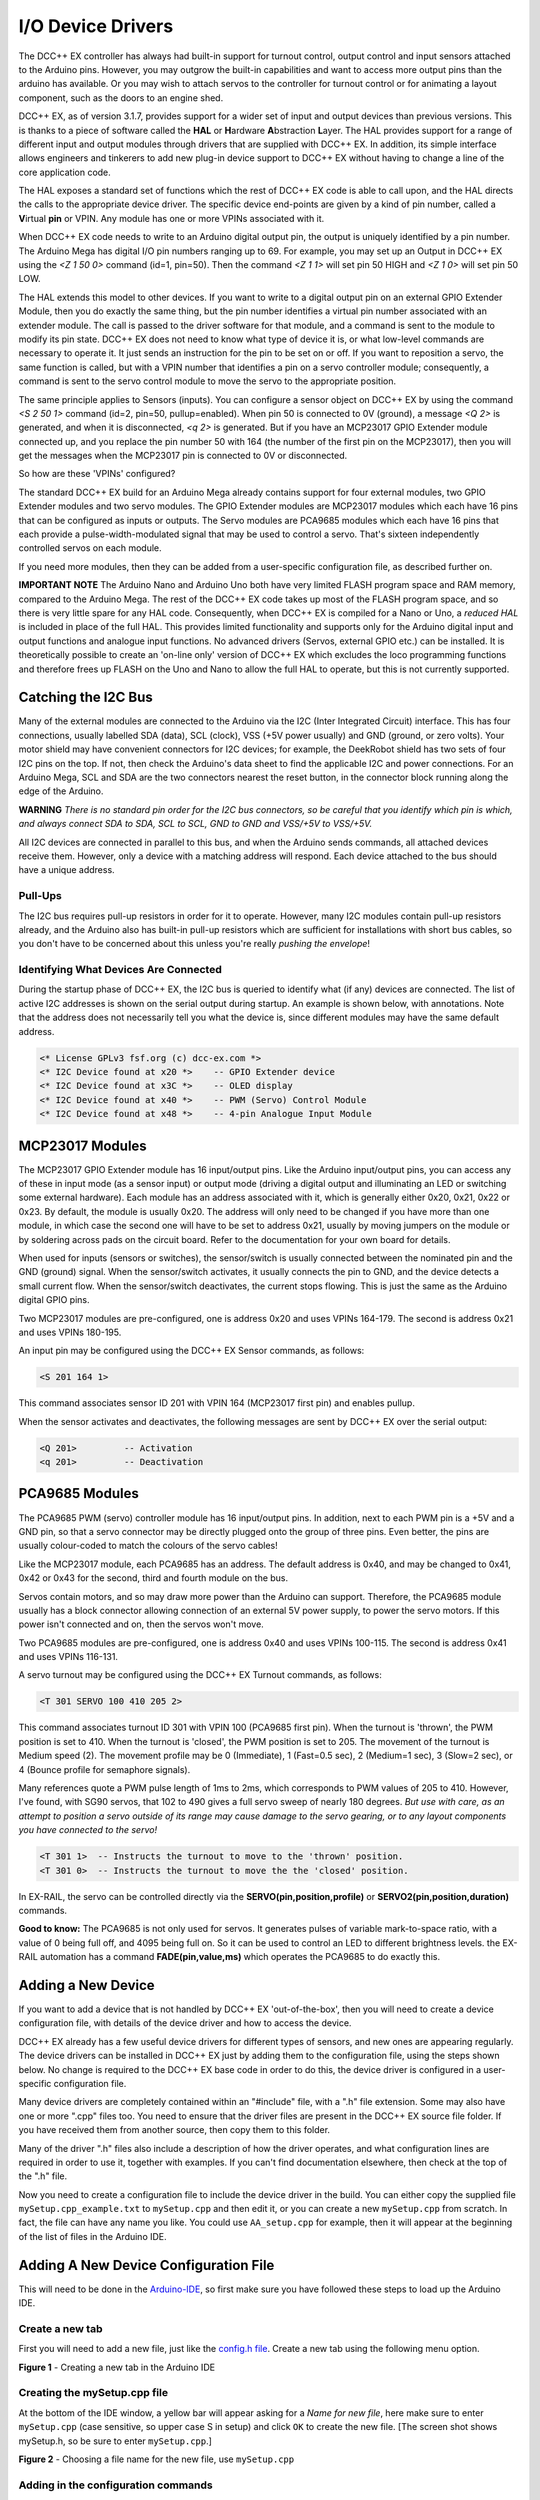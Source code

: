 ******************
I/O Device Drivers
******************

The DCC++ EX controller has always had built-in support for turnout control, output control and input sensors attached to the Arduino pins.  However, you may 
outgrow the built-in capabilities and want to access more output pins than the arduino has available.  Or you may wish to attach servos to the controller
for turnout control or for animating a layout component, such as the doors to an engine shed.  

DCC++ EX, as of version 3.1.7, provides support for a wider set of input and output devices than previous versions.  This is thanks to a 
piece of software called the **HAL** or **H**\ardware **A**\bstraction **L**\ayer.  
The HAL provides support for a range of different input and output modules through drivers that are supplied with DCC++ EX.
In addition, its simple interface allows engineers and tinkerers to add new plug-in device support to DCC++ EX 
without having to change a line of the core application code.  

The HAL exposes a standard set of functions which the rest of DCC++ EX code is able to call upon, and the HAL directs the 
calls to the appropriate device driver.
The specific device end-points are given by a kind of pin number, called a **V**\irtual **pin** or VPIN.
Any module has one or more VPINs associated with it.

When DCC++ EX code needs to write to an Arduino digital output pin, the output is uniquely identified by a pin number.  
The Arduino Mega has digital I/O pin numbers ranging up to 69.  For example, you may set up an Output in DCC++ EX using the 
`<Z 1 50 0>` command (id=1, pin=50).  Then the command `<Z 1 1>` will set pin 50 HIGH and `<Z 1 0>` will set pin 50 LOW.

The HAL extends this model to other devices.  If you want to write to a digital output pin on an external GPIO Extender Module, 
then you do exactly the same thing, but the pin number identifies a virtual pin number associated with an extender module.  The call is passed to
the driver software for that module, and a command is sent to the module to modify its pin state.
DCC++ EX does not need to know what type of device it is, or what low-level commands are necessary to operate it.  
It just sends an instruction for the pin to be set on or off.
If you want to reposition a servo, the same function is called, but with a VPIN number that identifies a pin
on a servo controller module; consequently, a command is sent to the servo control module to move the servo to the appropriate position.

The same principle applies to Sensors (inputs).  You can configure a sensor object on DCC++ EX by using the command `<S 2 50 1>` command (id=2, pin=50, pullup=enabled). 
When pin 50 is connected to 0V (ground), a message `<Q 2>` is generated, and when it is disconnected, `<q 2>` is generated.  But if you have an MCP23017
GPIO Extender module connected up, and you replace the pin number 50 with 164 (the number of the first pin on the MCP23017), 
then you will get the messages when the MCP23017 pin is connected to 0V or disconnected.

So how are these 'VPINs' configured?  

The standard DCC++ EX build for an Arduino Mega already contains support for four external modules, two GPIO Extender modules
and two servo modules.  The GPIO Extender modules are MCP23017 modules which each have 16 pins that can be configured as inputs or outputs.  The Servo modules are
PCA9685 modules which each have 16 pins that each provide a pulse-width-modulated signal that may be used to control a servo.  That's sixteen independently controlled
servos on each module.

If you need more modules, then they can be added from a user-specific configuration file, as described further on.

**IMPORTANT NOTE**  The Arduino Nano and Arduino Uno both have very limited FLASH program space and RAM memory, compared to the Arduino Mega.
The rest of the DCC++ EX code takes up most of the FLASH program space, and so there is very little spare for any HAL code.  Consequently, when 
DCC++ EX is compiled for a Nano or Uno, a *reduced HAL* is included in place of the full HAL.  This provides limited functionality and supports 
only for the Arduino digital input and output functions and analogue input functions.  No advanced drivers (Servos, external GPIO etc.) can be installed.
It is theoretically possible to create an 'on-line only' version of DCC++ EX which excludes the loco programming functions and 
therefore frees up FLASH on the Uno and Nano to allow the full HAL to operate, but this is not currently supported.

Catching the I2C Bus
====================

Many of the external modules are connected to the Arduino via the I2C (Inter Integrated Circuit) interface.  
This has four connections, usually labelled SDA (data), SCL (clock), VSS (+5V power usually) and GND (ground, or zero volts).  
Your motor shield may have convenient connectors for I2C devices; for example, the DeekRobot shield has two sets of
four I2C pins on the top.  If not, then check the Arduino's data sheet to find the applicable I2C and power connections.  
For an Arduino Mega, SCL and SDA are the two connectors nearest the reset button, in the connector block running along the edge of the Arduino.

**WARNING**  *There is no standard pin order for the I2C bus connectors, so be careful that you identify which pin is
which, and always connect SDA to SDA, SCL to SCL, GND to GND and VSS/+5V to VSS/+5V.*

All I2C devices are connected in parallel to this bus, and when the Arduino sends commands, all attached devices receive them.
However, only a device with a matching address will respond.  Each device attached to the bus should have a unique address.

Pull-Ups
--------
The I2C bus requires pull-up resistors in order for it to operate.  However, many I2C modules contain
pull-up resistors already, and the Arduino also has built-in pull-up resistors which are sufficient for
installations with short bus cables, so you don't have to be concerned about this unless you're
really *pushing the envelope*\!

Identifying What Devices Are Connected
--------------------------------------

During the startup phase of DCC++ EX, the I2C bus is queried to identify what (if any) devices are connected.
The list of active I2C addresses is shown on the serial output during startup.  An example is shown below, with annotations.
Note that the address does not necessarily tell you what the device is, since different modules may have the same default
address.

.. code-block::

  <* License GPLv3 fsf.org (c) dcc-ex.com *>
  <* I2C Device found at x20 *>    -- GPIO Extender device
  <* I2C Device found at x3C *>    -- OLED display
  <* I2C Device found at x40 *>    -- PWM (Servo) Control Module
  <* I2C Device found at x48 *>    -- 4-pin Analogue Input Module


MCP23017 Modules
================

The MCP23017 GPIO Extender module has 16 input/output pins.  Like the Arduino input/output pins, you can access any of these in input mode (as a sensor input)
or output mode (driving a digital output and illuminating an LED or switching some external hardware).  Each module has an address associated with it, which 
is generally either 0x20, 0x21, 0x22 or 0x23.  By default, the module is usually 0x20.  The address will only need to be changed if you have more
than one module, in which case the second one will have to be set to address 0x21, usually by moving jumpers on the module or by soldering across pads on 
the circuit board.  Refer to the documentation for your own board for details.

When used for inputs (sensors or switches), the sensor/switch is usually connected between the nominated pin and the GND (ground) signal.  
When the sensor/switch activates, it usually connects the pin to GND, and the device detects a small current flow.  When the sensor/switch deactivates,
the current stops flowing.  This is just the same as the Arduino digital GPIO pins.

Two MCP23017 modules are pre-configured, one is address 0x20 and uses VPINs 164-179.  The second is address 0x21 and uses VPINs 180-195.

An input pin may be configured using the DCC++ EX Sensor commands, as follows:

.. code-block::

	<S 201 164 1>  

This command associates sensor ID 201 with VPIN 164 (MCP23017 first pin) and enables pullup.

When the sensor activates and deactivates, the following messages are sent by DCC++ EX over the serial output:

.. code-block::

	<Q 201>         -- Activation
	<q 201>         -- Deactivation

PCA9685 Modules
===============

The PCA9685 PWM (servo) controller module has 16 input/output pins.  In addition, next to each PWM pin is a +5V and a GND pin, so that a servo connector may
be directly plugged onto the group of three pins.  Even better, the pins are usually colour-coded to match the colours of the servo cables!

Like the MCP23017 module, each PCA9685 has an address.  The default address is 0x40, and may be changed to 0x41, 0x42 or 0x43 for the second, third and fourth module 
on the bus.

Servos contain motors, and so may draw more power than the Arduino can support.  Therefore, the PCA9685 module usually has a block connector allowing connection
of an external 5V power supply, to power the servo motors.  If this power isn't connected and on, then the servos won't move.

Two PCA9685 modules are pre-configured, one is address 0x40 and uses VPINs 100-115.  The second is address 0x41 and uses VPINs 116-131.

A servo turnout may be configured using the DCC++ EX Turnout commands, as follows:

.. code-block::

	<T 301 SERVO 100 410 205 2>		
  
This command associates turnout ID 301 with VPIN 100 (PCA9685 first pin).
When the turnout is 'thrown', the PWM position is set to 410.
When the turnout is 'closed', the PWM position is set to 205.
The movement of the turnout is Medium speed (2).  The movement profile may be 0 (Immediate), 1 (Fast=0.5 sec), 
2 (Medium=1 sec), 3 (Slow=2 sec), or 4 (Bounce profile for semaphore signals).

Many references quote a PWM pulse length of 1ms to 2ms, which corresponds to PWM values of 205 to 410.  
However, I've found, with SG90 servos, that 102 to 490 gives a full servo sweep of nearly 180 degrees.
*But use with care, as an attempt to position a servo outside of its range may 
cause damage to the servo gearing, or to any layout components you have connected to the servo!*

.. code-block::

	<T 301 1>  -- Instructs the turnout to move to the 'thrown' position.
	<T 301 0>  -- Instructs the turnout to move the the 'closed' position.

In EX-RAIL, the servo can be controlled directly via the **SERVO(pin,position,profile)** or **SERVO2(pin,position,duration)** commands.
	
**Good to know:** The PCA9685 is not only used for servos.  It generates pulses of variable mark-to-space
ratio, with a value of 0 being full off, and 4095 being full on.  So it can be used to control an LED
to different brightness levels.  the EX-RAIL automation has a command **FADE(pin,value,ms)** which operates the 
PCA9685 to do exactly this.

Adding a New Device
===================

If you want to add a device that is not handled by DCC++ EX 'out-of-the-box', then you will need to create a device 
configuration file, with details of the device driver and how to access the device.

DCC++ EX already has a few useful device drivers for different types of sensors, and new ones are appearing regularly.  The
device drivers can be installed in DCC++ EX just by adding them to the configuration file, using the steps shown below.
No change is required to the DCC++ EX base code in order to do this, the device driver is configured in a user-specific 
configuration file.

Many device drivers are completely contained within an "#include" file, with a ".h" file extension.  Some may also have one or
more ".cpp" files too.  You need to ensure that the driver files are present in the DCC++ EX source file folder.  If you have 
received them from another source, then copy them to this folder.

Many of the driver ".h" files also include a description of how the driver operates, and what configuration lines are
required in order to use it, together with examples.  If you can't find documentation elsewhere, then check at the top of the
".h" file.

Now you need to create a configuration file to include the device driver in the build.  You can either copy the supplied
file ``mySetup.cpp_example.txt`` to ``mySetup.cpp`` and then edit it, or you can create a new ``mySetup.cpp`` from scratch.
In fact, the file can have any name you like.  You could use ``AA_setup.cpp`` for example, then it will appear at the beginning of the
list of files in the Arduino IDE.


Adding A New Device Configuration File
======================================

This will need to be done in the `Arduino-IDE <../get-started/arduino-ide.html>`_, so first make sure you have followed these steps to load up the Arduino IDE.


Create a new tab
----------------

First you will need to add a new file, just like the `config.h file <../get-started/arduino-ide.html#copy-the-config-example-h-file-or-rename-it>`_. 
Create a new tab using the following menu option.

.. image:: ../../_static/images/arduino-ide/arduino_ide_newtab.jpg
   :alt: Arduino IDE New Tab
   :scale: 40%

**Figure 1** - Creating a new tab in the Arduino IDE

Creating the mySetup.cpp file
-----------------------------

At the bottom of the IDE window, a yellow bar will appear asking for a `Name for new file`, here make sure to enter ``mySetup.cpp`` (case sensitive, 
so upper case S in setup) and click ``OK`` to create the new file. [The screen shot shows mySetup.h, so be sure to enter ``mySetup.cpp``.]

.. image:: ../../_static/images/arduino-ide/arduino_ide_mysetup.jpg
   :alt: Arduino IDE New Tab
   :scale: 40%

**Figure 2** - Choosing a file name for the new file, use ``mySetup.cpp``

Adding in the configuration commands
------------------------------------

Within the new file that has been created, you can add in the definitions of new devices.  But first you need to add the following lines:

.. code-block:: cpp

	#include "IODevice.h"
	
	void mySetup() {
	  // Insert your commands here...
		
	}

Suppose you want to add a driver for the DFPlayer MP3 Player.  This module is widely available for a few dollars and allows MP3 files to be 
played from a Micro-SD card (up to 32Gb).  The module is connected to an Arduino serial port, for example on the Mega the pins TX1(18)/RX1(19) which is Serial 1.
Connect the DFPlayer's RX to the arduino TX1 (18) via a 1kOhm resistor, and DFPlayer's TX direct to the Ardino RX1 (19).  You also need to connect +5V power to VCC, 
and GND on the Arduino to GND on the DFPlayer.  Connect a small speaker to the pins SPK1 and SPK2 on the DFPlayer, and that's the hardware set up. 

Copy a few MP3 files to a Micro-SD card.  The order in which you copy them is important, as the first file copied is referenced as file 1, the second as file 2, etc.
The names of the files are not used, but best keep them below 8 characters (excluding the .mp3 file extension).  Don't include any other files (.txt etc) on the 
card, including hidden files - the DFPlayer may find them and attempt to play them!  When you're done, insert the card into the DFPlayer.

Now you're ready to set up the software.

Add the following line to the top of the ``mySetup.cpp`` file:

.. code-block:: cpp

  #include "IO_DFPlayer.h"

This makes the driver software for the DFPlayer known to the compiler.  Now add the following line within the curly braces of the ``mySetup() { }`` function definition:

.. code-block:: cpp

  DFPlayer::create(1000, 5, Serial1);

This instructs the HAL to create a driver for the DFPlayer module configured to communicate on Serial1, and allocates 5 virtual pins (VPINs) to interface
with it.

Upload the new version of the software
--------------------------------------

Finally, upload the code to the Arduino as you would do during the standard `Arduino IDE Setup <../get-started/arduino-ide.html#upload-the-software>`_. 
Restart the Command Station and the new device will be configured at startup.  

Checking the Driver
-------------------

Start the Arduino IDE's serial monitor program, and set its speed to 115200 baud.  If you enter the following command:

.. code-block:: none

  <D HAL SHOW>

You will see a list of the configured devices, and among them should be the new device, as follows:

.. code-block:: none

  <* Arduino Vpins:2-69 *>
  <* PCA9685 I2C:x40 Configured on Vpins:100-115 *>
  <* PCA9685 I2C:x41 Configured on Vpins:116-131 *>
  <* MCP23017 I2C:x20 Configured on Vpins:164-179 *>
  <* MCP23017 I2C:x21 Configured on Vpins:180-195 *>
  <* DFPlayer Configured on Vpins:1000-1002 *>           <<== New device

Using the Device
----------------

The three VPINs, 1000, 1001 and 1002, allow the first three MP3 files on the Micro-SD card to be played directly.  You just need to
write to the pins as if they were real digital output pins on the Arduino.  For example, set up
some outputs using the Arduino IDE's serial monitor program, by entering the following commands:

.. code-block:: none

  <Z 1000 1000 0>
  <Z 1001 1001 0>
  <Z 1002 1002 0>

Now you can trigger any of the three MP3 files by using one of the following commands:

.. code-block:: none

  <Z 1000 1>
  <Z 1001 1>
  <Z 1002 1>

To stop the player, use ``<Z 1000 0>`` etc.

You may also control the player by writing to the VPINs as analogue-capable pins. Try the following commands:

.. code-block:: none

  <D SERVO 1000 5>        // play MP3 file number 5.
  <D SERVO 1001 30>       // set volume to maximum (range 0-30)
  <D SERVO 1001 10>       // set volume to low

Note: These commands apply to the whole device, not to the specific MP3 files.


